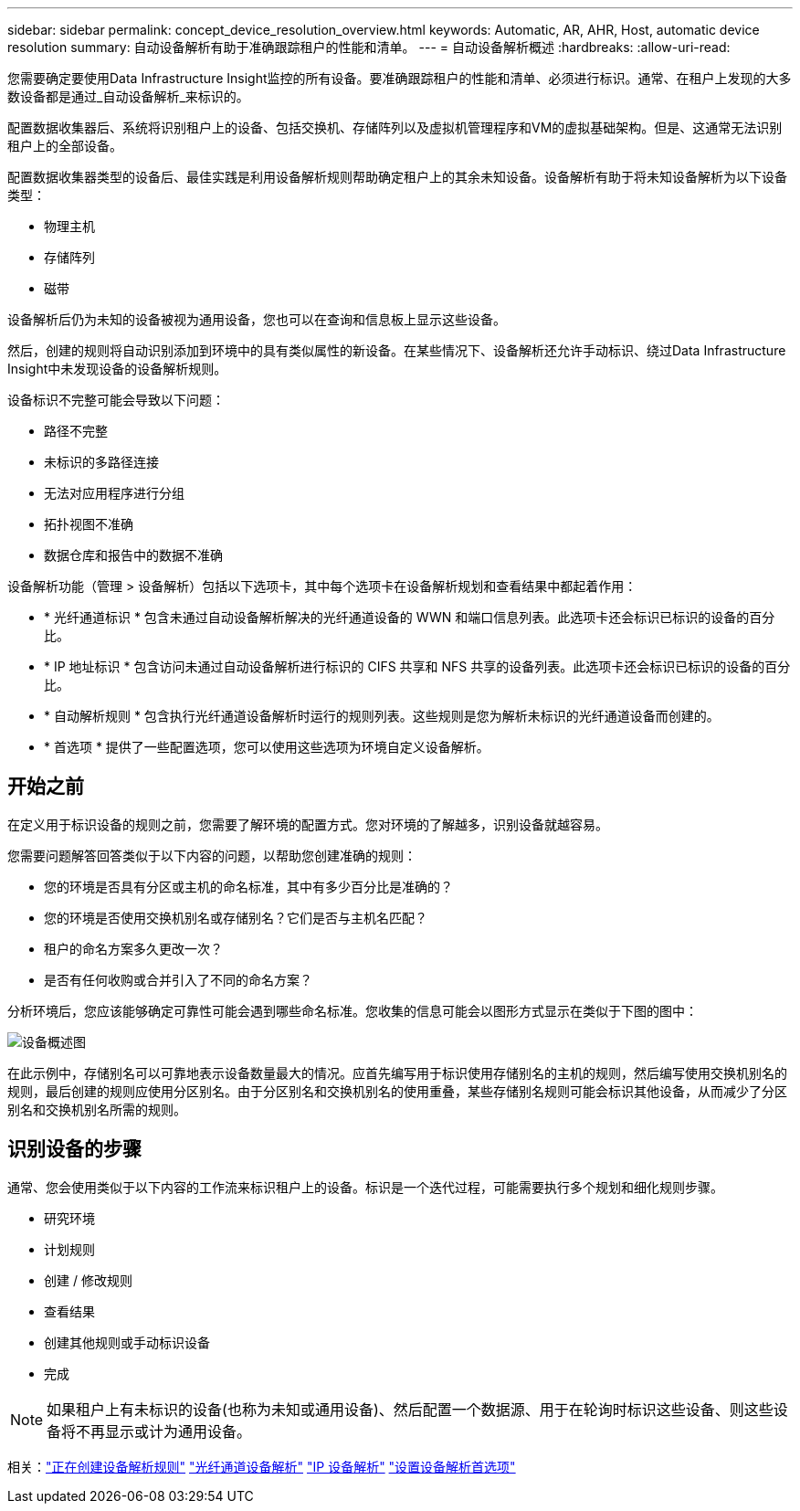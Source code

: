 ---
sidebar: sidebar 
permalink: concept_device_resolution_overview.html 
keywords: Automatic, AR, AHR, Host, automatic device resolution 
summary: 自动设备解析有助于准确跟踪租户的性能和清单。 
---
= 自动设备解析概述
:hardbreaks:
:allow-uri-read: 


[role="lead"]
您需要确定要使用Data Infrastructure Insight监控的所有设备。要准确跟踪租户的性能和清单、必须进行标识。通常、在租户上发现的大多数设备都是通过_自动设备解析_来标识的。

配置数据收集器后、系统将识别租户上的设备、包括交换机、存储阵列以及虚拟机管理程序和VM的虚拟基础架构。但是、这通常无法识别租户上的全部设备。

配置数据收集器类型的设备后、最佳实践是利用设备解析规则帮助确定租户上的其余未知设备。设备解析有助于将未知设备解析为以下设备类型：

* 物理主机
* 存储阵列
* 磁带


设备解析后仍为未知的设备被视为通用设备，您也可以在查询和信息板上显示这些设备。

然后，创建的规则将自动识别添加到环境中的具有类似属性的新设备。在某些情况下、设备解析还允许手动标识、绕过Data Infrastructure Insight中未发现设备的设备解析规则。

设备标识不完整可能会导致以下问题：

* 路径不完整
* 未标识的多路径连接
* 无法对应用程序进行分组
* 拓扑视图不准确
* 数据仓库和报告中的数据不准确


设备解析功能（管理 > 设备解析）包括以下选项卡，其中每个选项卡在设备解析规划和查看结果中都起着作用：

* * 光纤通道标识 * 包含未通过自动设备解析解决的光纤通道设备的 WWN 和端口信息列表。此选项卡还会标识已标识的设备的百分比。
* * IP 地址标识 * 包含访问未通过自动设备解析进行标识的 CIFS 共享和 NFS 共享的设备列表。此选项卡还会标识已标识的设备的百分比。
* * 自动解析规则 * 包含执行光纤通道设备解析时运行的规则列表。这些规则是您为解析未标识的光纤通道设备而创建的。
* * 首选项 * 提供了一些配置选项，您可以使用这些选项为环境自定义设备解析。




== 开始之前

在定义用于标识设备的规则之前，您需要了解环境的配置方式。您对环境的了解越多，识别设备就越容易。

您需要问题解答回答类似于以下内容的问题，以帮助您创建准确的规则：

* 您的环境是否具有分区或主机的命名标准，其中有多少百分比是准确的？
* 您的环境是否使用交换机别名或存储别名？它们是否与主机名匹配？


* 租户的命名方案多久更改一次？
* 是否有任何收购或合并引入了不同的命名方案？


分析环境后，您应该能够确定可靠性可能会遇到哪些命名标准。您收集的信息可能会以图形方式显示在类似于下图的图中：

image:Device_Resolution_Venn.png["设备概述图"]

在此示例中，存储别名可以可靠地表示设备数量最大的情况。应首先编写用于标识使用存储别名的主机的规则，然后编写使用交换机别名的规则，最后创建的规则应使用分区别名。由于分区别名和交换机别名的使用重叠，某些存储别名规则可能会标识其他设备，从而减少了分区别名和交换机别名所需的规则。



== 识别设备的步骤

通常、您会使用类似于以下内容的工作流来标识租户上的设备。标识是一个迭代过程，可能需要执行多个规划和细化规则步骤。

* 研究环境
* 计划规则
* 创建 / 修改规则
* 查看结果
* 创建其他规则或手动标识设备
* 完成



NOTE: 如果租户上有未标识的设备(也称为未知或通用设备)、然后配置一个数据源、用于在轮询时标识这些设备、则这些设备将不再显示或计为通用设备。

相关：link:task_device_resolution_rules.html["正在创建设备解析规则"] link:task_device_resolution_fibre_channel.html["光纤通道设备解析"] link:task_device_resolution_ip.html["IP 设备解析"] link:task_device_resolution_preferences.html["设置设备解析首选项"]
